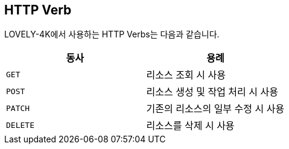 [[overview-http-verbs]]
== HTTP Verb

LOVELY-4K에서 사용하는 HTTP Verbs는 다음과 같습니다.
|===
| 동사 | 용례

| `GET`
| 리소스 조회 시 사용

| `POST`
| 리소스 생성 및 작업 처리 시 사용

| `PATCH`
| 기존의 리소스의 일부 수정 시 사용

| `DELETE`
| 리소스를 삭제 시 사용
|===

